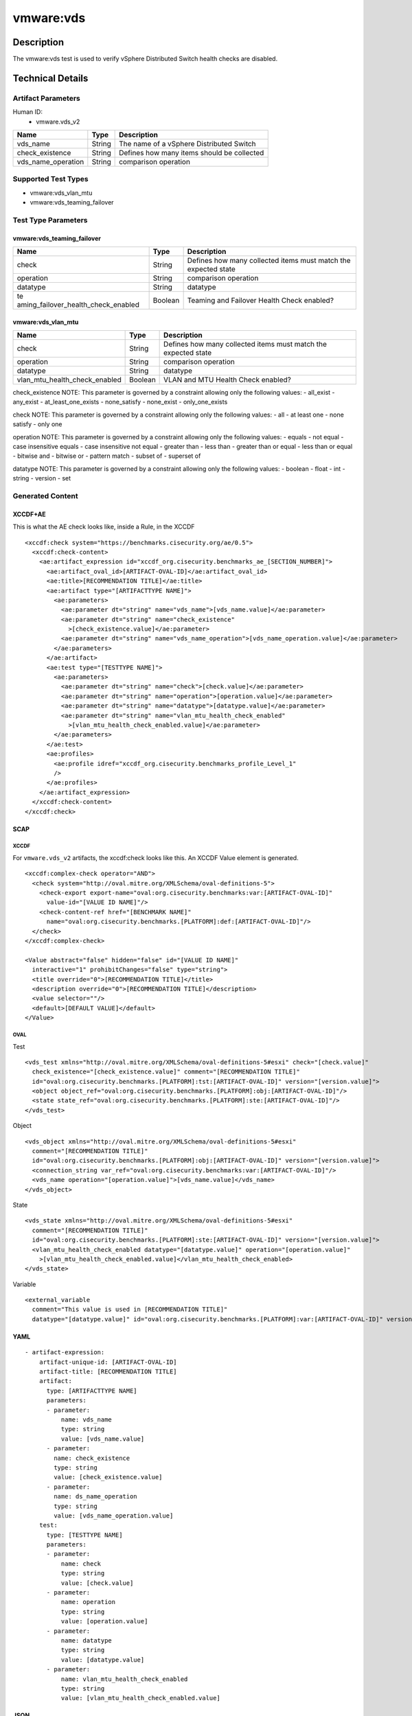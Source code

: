 vmware:vds
==========

Description
-----------

The vmware:vds test is used to verify vSphere Distributed Switch health checks are disabled.

Technical Details
-----------------

Artifact Parameters
~~~~~~~~~~~~~~~~~~~

Human ID:
  - vmware.vds_v2

================== ====== ==========================================
Name               Type   Description
================== ====== ==========================================
vds_name           String The name of a vSphere Distributed Switch
check_existence    String Defines how many items should be collected
vds_name_operation String comparison operation
================== ====== ==========================================

Supported Test Types
~~~~~~~~~~~~~~~~~~~~

-  vmware:vds_vlan_mtu
-  vmware:vds_teaming_failover

Test Type Parameters
~~~~~~~~~~~~~~~~~~~~

vmware:vds_teaming_failover
^^^^^^^^^^^^^^^^^^^^^^^^^^^

+-------------------------------------+-------------+------------------+
| Name                                | Type        | Description      |
+=====================================+=============+==================+
| check                               | String      | Defines how many |
|                                     |             | collected items  |
|                                     |             | must match the   |
|                                     |             | expected state   |
+-------------------------------------+-------------+------------------+
| operation                           | String      | comparison       |
|                                     |             | operation        |
+-------------------------------------+-------------+------------------+
| datatype                            | String      | datatype         |
+-------------------------------------+-------------+------------------+
| te                                  | Boolean     | Teaming and      |
| aming_failover_health_check_enabled |             | Failover Health  |
|                                     |             | Check enabled?   |
+-------------------------------------+-------------+------------------+

vmware:vds_vlan_mtu
^^^^^^^^^^^^^^^^^^^

+-------------------------------------+-------------+------------------+
| Name                                | Type        | Description      |
+=====================================+=============+==================+
| check                               | String      | Defines how many |
|                                     |             | collected items  |
|                                     |             | must match the   |
|                                     |             | expected state   |
+-------------------------------------+-------------+------------------+
| operation                           | String      | comparison       |
|                                     |             | operation        |
+-------------------------------------+-------------+------------------+
| datatype                            | String      | datatype         |
+-------------------------------------+-------------+------------------+
| vlan_mtu_health_check_enabled       | Boolean     | VLAN and MTU     |
|                                     |             | Health Check     |
|                                     |             | enabled?         |
+-------------------------------------+-------------+------------------+

check_existence NOTE: This parameter is governed by a constraint
allowing only the following values: - all_exist - any_exist -
at_least_one_exists - none_satisfy - none_exist - only_one_exists

check NOTE: This parameter is governed by a constraint allowing only the
following values: - all - at least one - none satisfy - only one

operation NOTE: This parameter is governed by a constraint allowing only
the following values: - equals - not equal - case insensitive equals -
case insensitive not equal - greater than - less than - greater than or
equal - less than or equal - bitwise and - bitwise or - pattern match -
subset of - superset of

datatype NOTE: This parameter is governed by a constraint allowing only
the following values: - boolean - float - int - string - version - set

Generated Content
~~~~~~~~~~~~~~~~~

XCCDF+AE
^^^^^^^^

This is what the AE check looks like, inside a Rule, in the XCCDF

::

   <xccdf:check system="https://benchmarks.cisecurity.org/ae/0.5">
     <xccdf:check-content>
       <ae:artifact_expression id="xccdf_org.cisecurity.benchmarks_ae_[SECTION_NUMBER]">
         <ae:artifact_oval_id>[ARTIFACT-OVAL-ID]</ae:artifact_oval_id>
         <ae:title>[RECOMMENDATION TITLE]</ae:title>
         <ae:artifact type="[ARTIFACTTYPE NAME]">
           <ae:parameters>
             <ae:parameter dt="string" name="vds_name">[vds_name.value]</ae:parameter>
             <ae:parameter dt="string" name="check_existence"
               >[check_existence.value]</ae:parameter>
             <ae:parameter dt="string" name="vds_name_operation">[vds_name_operation.value]</ae:parameter>
           </ae:parameters>
         </ae:artifact>
         <ae:test type="[TESTTYPE NAME]">
           <ae:parameters>
             <ae:parameter dt="string" name="check">[check.value]</ae:parameter>
             <ae:parameter dt="string" name="operation">[operation.value]</ae:parameter>
             <ae:parameter dt="string" name="datatype">[datatype.value]</ae:parameter>
             <ae:parameter dt="string" name="vlan_mtu_health_check_enabled"
               >[vlan_mtu_health_check_enabled.value]</ae:parameter>
           </ae:parameters>
         </ae:test>
         <ae:profiles>
           <ae:profile idref="xccdf_org.cisecurity.benchmarks_profile_Level_1"
           />
         </ae:profiles>
       </ae:artifact_expression>
     </xccdf:check-content>
   </xccdf:check>

SCAP
^^^^

XCCDF
'''''

For ``vmware.vds_v2`` artifacts, the xccdf:check looks like this. An
XCCDF Value element is generated.

::

   <xccdf:complex-check operator="AND">
     <check system="http://oval.mitre.org/XMLSchema/oval-definitions-5">
       <check-export export-name="oval:org.cisecurity.benchmarks:var:[ARTIFACT-OVAL-ID]"
         value-id="[VALUE ID NAME]"/>
       <check-content-ref href="[BENCHMARK NAME]"
         name="oval:org.cisecurity.benchmarks.[PLATFORM]:def:[ARTIFACT-OVAL-ID]"/>
     </check>
   </xccdf:complex-check>  

   <Value abstract="false" hidden="false" id="[VALUE ID NAME]"
     interactive="1" prohibitChanges="false" type="string">
     <title override="0">[RECOMMENDATION TITLE]</title>
     <description override="0">[RECOMMENDATION TITLE]</description>
     <value selector=""/>
     <default>[DEFAULT VALUE]</default>
   </Value>    

OVAL
''''

Test

::

   <vds_test xmlns="http://oval.mitre.org/XMLSchema/oval-definitions-5#esxi" check="[check.value]"
     check_existence="[check_existence.value]" comment="[RECOMMENDATION TITLE]"
     id="oval:org.cisecurity.benchmarks.[PLATFORM]:tst:[ARTIFACT-OVAL-ID]" version="[version.value]">
     <object object_ref="oval:org.cisecurity.benchmarks.[PLATFORM]:obj:[ARTIFACT-OVAL-ID]"/>
     <state state_ref="oval:org.cisecurity.benchmarks.[PLATFORM]:ste:[ARTIFACT-OVAL-ID]"/>
   </vds_test>

Object

::

   <vds_object xmlns="http://oval.mitre.org/XMLSchema/oval-definitions-5#esxi"
     comment="[RECOMMENDATION TITLE]"
     id="oval:org.cisecurity.benchmarks.[PLATFORM]:obj:[ARTIFACT-OVAL-ID]" version="[version.value]">
     <connection_string var_ref="oval:org.cisecurity.benchmarks:var:[ARTIFACT-OVAL-ID]"/>
     <vds_name operation="[operation.value]">[vds_name.value]</vds_name>
   </vds_object>    

State

::

   <vds_state xmlns="http://oval.mitre.org/XMLSchema/oval-definitions-5#esxi"
     comment="[RECOMMENDATION TITLE]"
     id="oval:org.cisecurity.benchmarks.[PLATFORM]:ste:[ARTIFACT-OVAL-ID]" version="[version.value]">
     <vlan_mtu_health_check_enabled datatype="[datatype.value]" operation="[operation.value]"
       >[vlan_mtu_health_check_enabled.value]</vlan_mtu_health_check_enabled>
   </vds_state>   

Variable
        

::

   <external_variable
     comment="This value is used in [RECOMMENDATION TITLE]"
     datatype="[datatype.value]" id="oval:org.cisecurity.benchmarks.[PLATFORM]:var:[ARTIFACT-OVAL-ID]" version="[version.value]"/>                   

YAML
^^^^

::

   - artifact-expression:
       artifact-unique-id: [ARTIFACT-OVAL-ID]
       artifact-title: [RECOMMENDATION TITLE]
       artifact:
         type: [ARTIFACTTYPE NAME]
         parameters:
         - parameter: 
             name: vds_name
             type: string
             value: [vds_name.value]
         - parameter: 
           name: check_existence
           type: string
           value: [check_existence.value]   
         - parameter: 
           name: ds_name_operation
           type: string
           value: [vds_name_operation.value]  
       test:
         type: [TESTTYPE NAME]
         parameters:
         - parameter: 
             name: check
             type: string
             value: [check.value]
         - parameter:
             name: operation
             type: string
             value: [operation.value]
         - parameter: 
             name: datatype
             type: string
             value: [datatype.value]  
         - parameter: 
             name: vlan_mtu_health_check_enabled
             type: string
             value: [vlan_mtu_health_check_enabled.value]      

JSON
^^^^

::

   "artifact-expression": {
     "artifact-unique-id": [ARTIFACT-OVAL-ID],
     "artifact-title": [RECOMMENDATION TITLE],
     "artifact": {
       "type": "[ARTIFACTTYPE NAME]",
       "parameters": [
         {
           "parameter": {
             "name": "vds_name",
             "type": "string",
             "value": [vds_name.value]
           }
         },
         {
           "parameter": {
             "name": "check_existence",
             "type": "string",
             "value": [check_existence.value]
           }
         },
         {
           "parameter": {
             "name": "vds_name_operation",
             "type": "string",
             "value": [vds_name_operation.value]
           }
         }
       ]
     },
     "test": {
       "type": [TESTTYPE NAME],
       "parameters": [
         {
           "parameter": {
             "name": "check",
             "type": "string",
             "value": [check.value]
           }
         },
         {
           "parameter": {
             "name": "operation",
             "type": "string",
             "value": [operation.value]
           }
         },
         {
           "parameter": {
             "name": "datetype",
             "type": "string",
             "value": [datatype.value]
           }
         },
         {
           "parameter": {
             "name": "vlan_mtu_health_check_enabled",
             "type": "string",
             "value": [vlan_mtu_health_check_enabled.value]
           }
         }
       ]
     }
   }
